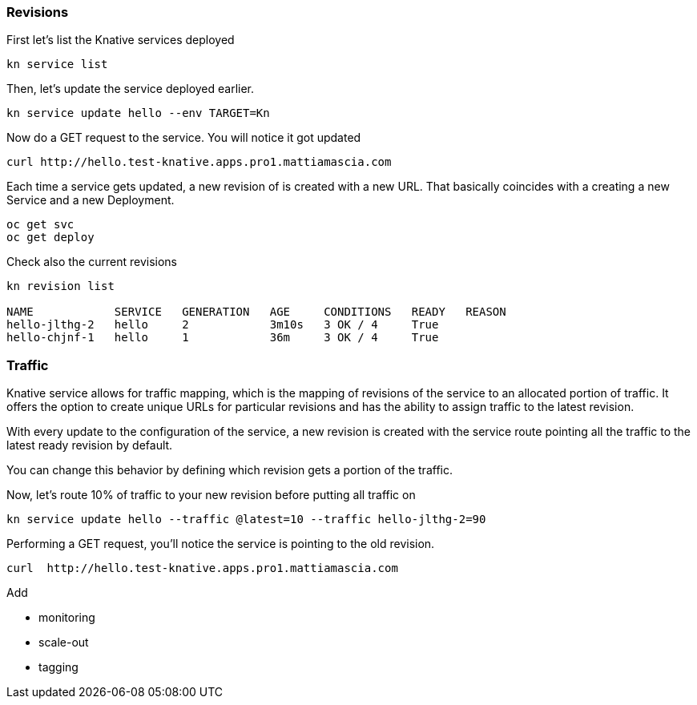 ### Revisions

First let's list the Knative services deployed

```
kn service list
```

Then, let's update the service deployed earlier.

```
kn service update hello --env TARGET=Kn
```

Now do a GET request to the service. You will notice it got updated

```
curl http://hello.test-knative.apps.pro1.mattiamascia.com
```

Each time a service gets updated, a new revision of is created with a new URL. That basically coincides with a creating a new Service and a new Deployment.

```
oc get svc
oc get deploy
```

Check also the current revisions

```
kn revision list

NAME            SERVICE   GENERATION   AGE     CONDITIONS   READY   REASON
hello-jlthg-2   hello     2            3m10s   3 OK / 4     True
hello-chjnf-1   hello     1            36m     3 OK / 4     True
```


### Traffic

Knative service allows for traffic mapping, which is the mapping of revisions of the service to an allocated portion of traffic. It offers the option to create unique URLs for particular revisions and has the ability to assign traffic to the latest revision.

With every update to the configuration of the service, a new revision is created with the service route pointing all the traffic to the latest ready revision by default.

You can change this behavior by defining which revision gets a portion of the traffic.

Now, let's route 10% of traffic to your new revision before putting all traffic on

```
kn service update hello --traffic @latest=10 --traffic hello-jlthg-2=90
```

Performing a GET request, you'll notice the service is pointing to the old revision.

```
curl  http://hello.test-knative.apps.pro1.mattiamascia.com
```

Add

* monitoring
* scale-out
* tagging